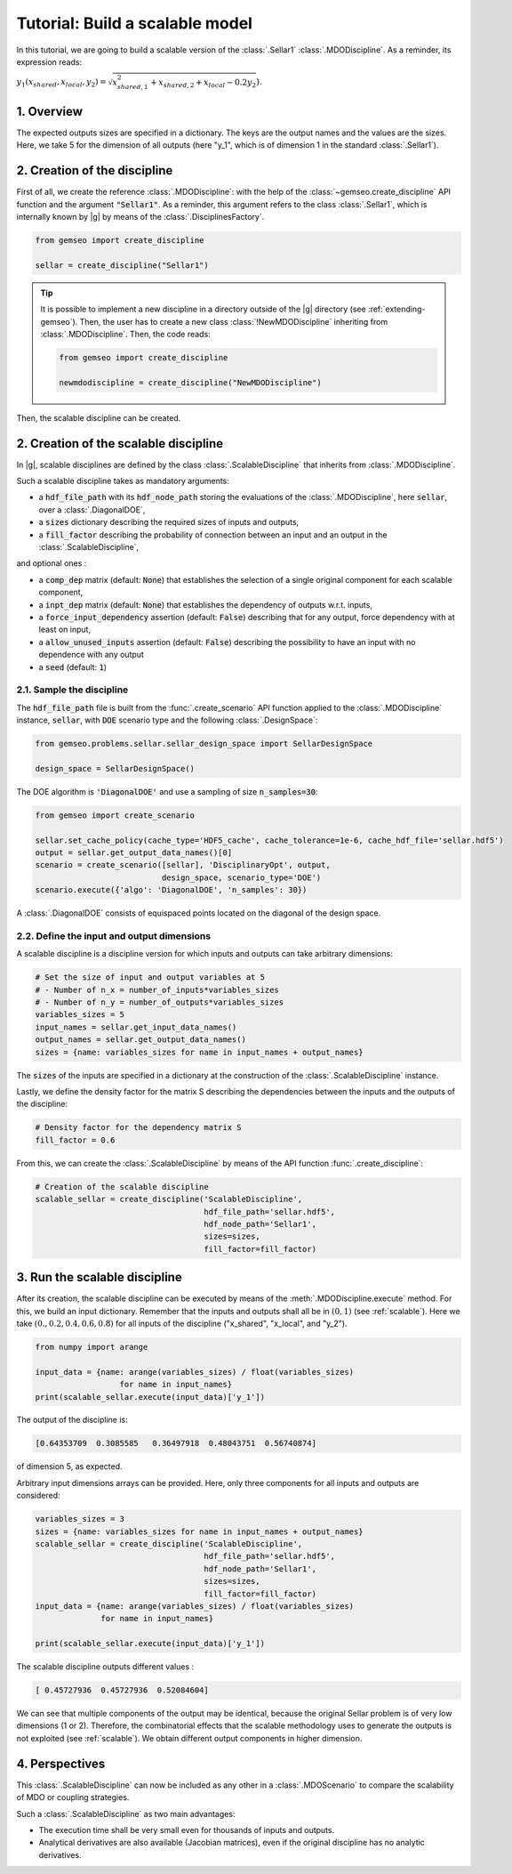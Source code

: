 ..
   Copyright 2021 IRT Saint Exupéry, https://www.irt-saintexupery.com

   This work is licensed under the Creative Commons Attribution-ShareAlike 4.0
   International License. To view a copy of this license, visit
   http://creativecommons.org/licenses/by-sa/4.0/ or send a letter to Creative
   Commons, PO Box 1866, Mountain View, CA 94042, USA.

..
   Contributors:
          :author: Matthias De Lozzo

.. _sellar_scalable:

Tutorial: Build a scalable model
====================================

In this tutorial,
we are going to build a scalable version
of the :class:`.Sellar1` :class:`.MDODiscipline`.
As a reminder, its expression reads:

:math:`y_1(x_{shared},x_{local},y_2)=\sqrt{x_{shared,1}^2+x_{shared,2}+x_{local}-0.2y_2`}.

.. seealso::

   - The Sellar's problem is described in :ref:`Sellar's problem <sellar_problem>`.
   - The scalable problem is described in :ref:`scalable`.

1. Overview
-----------

The expected outputs sizes are specified in a dictionary. The keys are the output names and the values are the sizes.
Here, we take 5 for the dimension of all outputs (here "y\_1", which is of dimension 1 in the standard :class:`.Sellar1`).

2. Creation of the discipline
-----------------------------

First of all, we create the reference :class:`.MDODiscipline`: with the help of the :class:`~gemseo.create_discipline` API function and the argument :code:`"Sellar1"`. As a reminder, this argument refers to the class :class:`.Sellar1`, which is internally known by |g| by means of the :class:`.DisciplinesFactory`.

.. code::

   from gemseo import create_discipline

   sellar = create_discipline("Sellar1")

.. tip::

   It is possible to implement a new discipline in a directory outside of the |g| directory (see :ref:`extending-gemseo`).
   Then, the user has to create a new class :class:`!NewMDODiscipline` inheriting from :class:`.MDODiscipline`.
   Then, the code reads:

   .. code::

      from gemseo import create_discipline

      newmdodiscipline = create_discipline("NewMDODiscipline")

Then, the scalable discipline can be created.

2. Creation of the scalable discipline
--------------------------------------

In |g|, scalable disciplines are defined by the class :class:`.ScalableDiscipline` that inherits from :class:`.MDODiscipline`.

Such a scalable discipline takes as mandatory arguments:

- a :code:`hdf_file_path` with its :code:`hdf_node_path` storing the evaluations of the :class:`.MDODiscipline`, here :code:`sellar`, over a :class:`.DiagonalDOE`,
- a :code:`sizes` dictionary describing the required sizes of inputs and outputs,
- a :code:`fill_factor` describing the probability of connection between an input and an output in the :class:`.ScalableDiscipline`,

and optional ones :

- a :code:`comp_dep` matrix (default: :code:`None`) that establishes the selection of a single original component for each scalable component,
- a :code:`inpt_dep` matrix (default: :code:`None`) that establishes the dependency of outputs w.r.t. inputs,
- a :code:`force_input_dependency` assertion (default: :code:`False`) describing that for any output, force dependency with at least on input,
- a :code:`allow_unused_inputs` assertion (default: :code:`False`) describing the possibility to have an input with no dependence with any output
- a :code:`seed` (default: :code:`1`)

2.1. Sample the discipline
~~~~~~~~~~~~~~~~~~~~~~~~~~

The :code:`hdf_file_path` file is built from the :func:`.create_scenario` API function applied to the :class:`.MDODiscipline` instance, :code:`sellar`,
with :code:`DOE` scenario type and the following :class:`.DesignSpace`:

.. code::

   from gemseo.problems.sellar.sellar_design_space import SellarDesignSpace

   design_space = SellarDesignSpace()

The DOE algorithm is :code:`'DiagonalDOE'` and use a sampling of size :code:`n_samples=30`:

.. code::

   from gemseo import create_scenario

   sellar.set_cache_policy(cache_type='HDF5_cache', cache_tolerance=1e-6, cache_hdf_file='sellar.hdf5')
   output = sellar.get_output_data_names()[0]
   scenario = create_scenario([sellar], 'DisciplinaryOpt', output,
                              design_space, scenario_type='DOE')
   scenario.execute({'algo': 'DiagonalDOE', 'n_samples': 30})

A :class:`.DiagonalDOE` consists of equispaced points located on the diagonal of the design space.

2.2. Define the input and output dimensions
~~~~~~~~~~~~~~~~~~~~~~~~~~~~~~~~~~~~~~~~~~~

A scalable discipline is a discipline version for which inputs and outputs can take arbitrary dimensions:

.. code::

   # Set the size of input and output variables at 5
   # - Number of n_x = number_of_inputs*variables_sizes
   # - Number of n_y = number_of_outputs*variables_sizes
   variables_sizes = 5
   input_names = sellar.get_input_data_names()
   output_names = sellar.get_output_data_names()
   sizes = {name: variables_sizes for name in input_names + output_names}

The :code:`sizes` of the inputs are specified in a dictionary at the construction of the :class:`.ScalableDiscipline` instance.

Lastly, we define the density factor for the matrix S describing the dependencies between the inputs and the outputs of the discipline:

.. code::

   # Density factor for the dependency matrix S
   fill_factor = 0.6

From this, we can create the :class:`.ScalableDiscipline` by means of the API function :func:`.create_discipline`:

.. code::

   # Creation of the scalable discipline
   scalable_sellar = create_discipline('ScalableDiscipline',
                                       hdf_file_path='sellar.hdf5',
                                       hdf_node_path='Sellar1',
                                       sizes=sizes,
                                       fill_factor=fill_factor)

3. Run the scalable discipline
------------------------------

After its creation,
the scalable discipline can be executed
by means of the :meth:`.MDODiscipline.execute` method.
For this,
we build an input dictionary.
Remember that the inputs and outputs shall all be in :math:`(0,1)` (see :ref:`scalable`).
Here we take :math:`( 0. ,  0.2,  0.4,  0.6,  0.8)`
for all inputs of the discipline ("x\_shared", "x\_local", and "y\_2").

.. code::

   from numpy import arange

   input_data = {name: arange(variables_sizes) / float(variables_sizes)
	             for name in input_names}
   print(scalable_sellar.execute(input_data)['y_1'])

The output of the discipline is:

.. code::

   [0.64353709  0.3085585   0.36497918  0.48043751  0.56740874]

of dimension 5, as expected.

Arbitrary input dimensions arrays can be provided. Here, only three components for all inputs and outputs are considered:

.. code::

    variables_sizes = 3
    sizes = {name: variables_sizes for name in input_names + output_names}
    scalable_sellar = create_discipline('ScalableDiscipline',
                                        hdf_file_path='sellar.hdf5',
                                        hdf_node_path='Sellar1',
                                        sizes=sizes,
                                        fill_factor=fill_factor)
    input_data = {name: arange(variables_sizes) / float(variables_sizes)
                  for name in input_names}

    print(scalable_sellar.execute(input_data)['y_1'])

The scalable discipline outputs different values :

.. code::

   [ 0.45727936  0.45727936  0.52084604]

We can see that multiple components of the output may be identical, because the original Sellar problem is of very low dimensions (1 or 2).
Therefore, the combinatorial effects that the scalable methodology uses to generate the outputs is not exploited (see :ref:`scalable`).
We obtain different output components in higher dimension.

4. Perspectives
---------------

This :class:`.ScalableDiscipline` can now be included as any other in a :class:`.MDOScenario` to compare the scalability of MDO or coupling strategies.

Such a :class:`.ScalableDiscipline` as two main advantages:

- The execution time shall be very small even for thousands of inputs and outputs.
- Analytical derivatives are also available (Jacobian matrices), even if the original discipline has no analytic derivatives.
